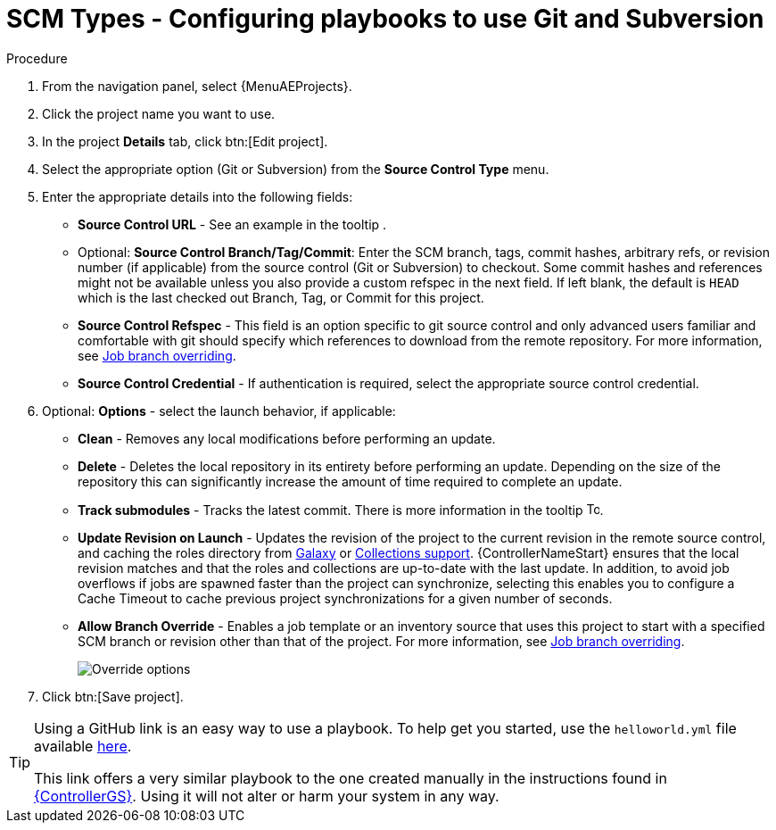 [id="proc-scm-git-subversion"]

= SCM Types - Configuring playbooks to use Git and Subversion

.Procedure
. From the navigation panel, select {MenuAEProjects}.
. Click the project name you want to use.
. In the project *Details* tab, click btn:[Edit project].
. Select the appropriate option (Git or Subversion) from the *Source Control Type* menu.
+
//image:projects-create-scm-project.png[Select scm]

. Enter the appropriate details into the following fields:

* *Source Control URL* - See an example in the tooltip .
* Optional: *Source Control Branch/Tag/Commit*: Enter the SCM branch, tags, commit hashes, arbitrary refs, or revision number (if applicable) from the source control (Git or Subversion) to checkout. 
Some commit hashes and references might not be available unless you also provide a custom refspec in the next field. 
If left blank, the default is `HEAD` which is the last checked out Branch, Tag, or Commit for this project.
* *Source Control Refspec* - This field is an option specific to git source control and only advanced users familiar and comfortable with git should specify which references to download from the remote repository. 
For more information, see xref:controller-job-branch-overriding[Job branch overriding].
* *Source Control Credential* - If authentication is required, select the appropriate source control credential.
.  Optional: *Options* - select the launch behavior, if applicable:
* *Clean* - Removes any local modifications before performing an update.
* *Delete* - Deletes the local repository in its entirety before  performing an update. 
Depending on the size of the repository this can significantly increase the amount of time required to complete an update.
* *Track submodules* - Tracks the latest commit. There is more information in the tooltip image:question_circle.png[Tooltip,15,15].
* *Update Revision on Launch* - Updates the revision of the project to the current revision in the remote source control, and caching the roles directory from link:https://docs.ansible.com/automation-controller/latest/html/userguide/projects.html#ug-galaxy[Galaxy]  or
xref:ref-projects-collections-support[Collections support]. 
{ControllerNameStart} ensures that the local revision matches and that the roles and collections are up-to-date with the last update.
In addition, to avoid job overflows if jobs are spawned faster than the project can synchronize, selecting this enables you to configure a Cache Timeout to cache previous project synchronizations for a given number of seconds.
* *Allow Branch Override* - Enables a job template or an inventory source that uses this project to start with a specified SCM branch or revision other than that of the project. 
For more information, see xref:controller-job-branch-overriding[Job branch overriding].
+
image:projects-create-scm-project-branch-override-checked.png[Override options]
. Click btn:[Save project].

[TIP]
====
Using a GitHub link is an easy way to use a playbook. 
To help get you started, use the `helloworld.yml` file available link:https://github.com/ansible/tower-example.git[here].

This link offers a very similar playbook to the one created manually in the instructions found in link:{BaseURL}/red_hat_ansible_automation_platform/{PlatformVers}/html/getting_started_with_automation_controller/index[{ControllerGS}]. 
Using it will not alter or harm your system in any way.
====
